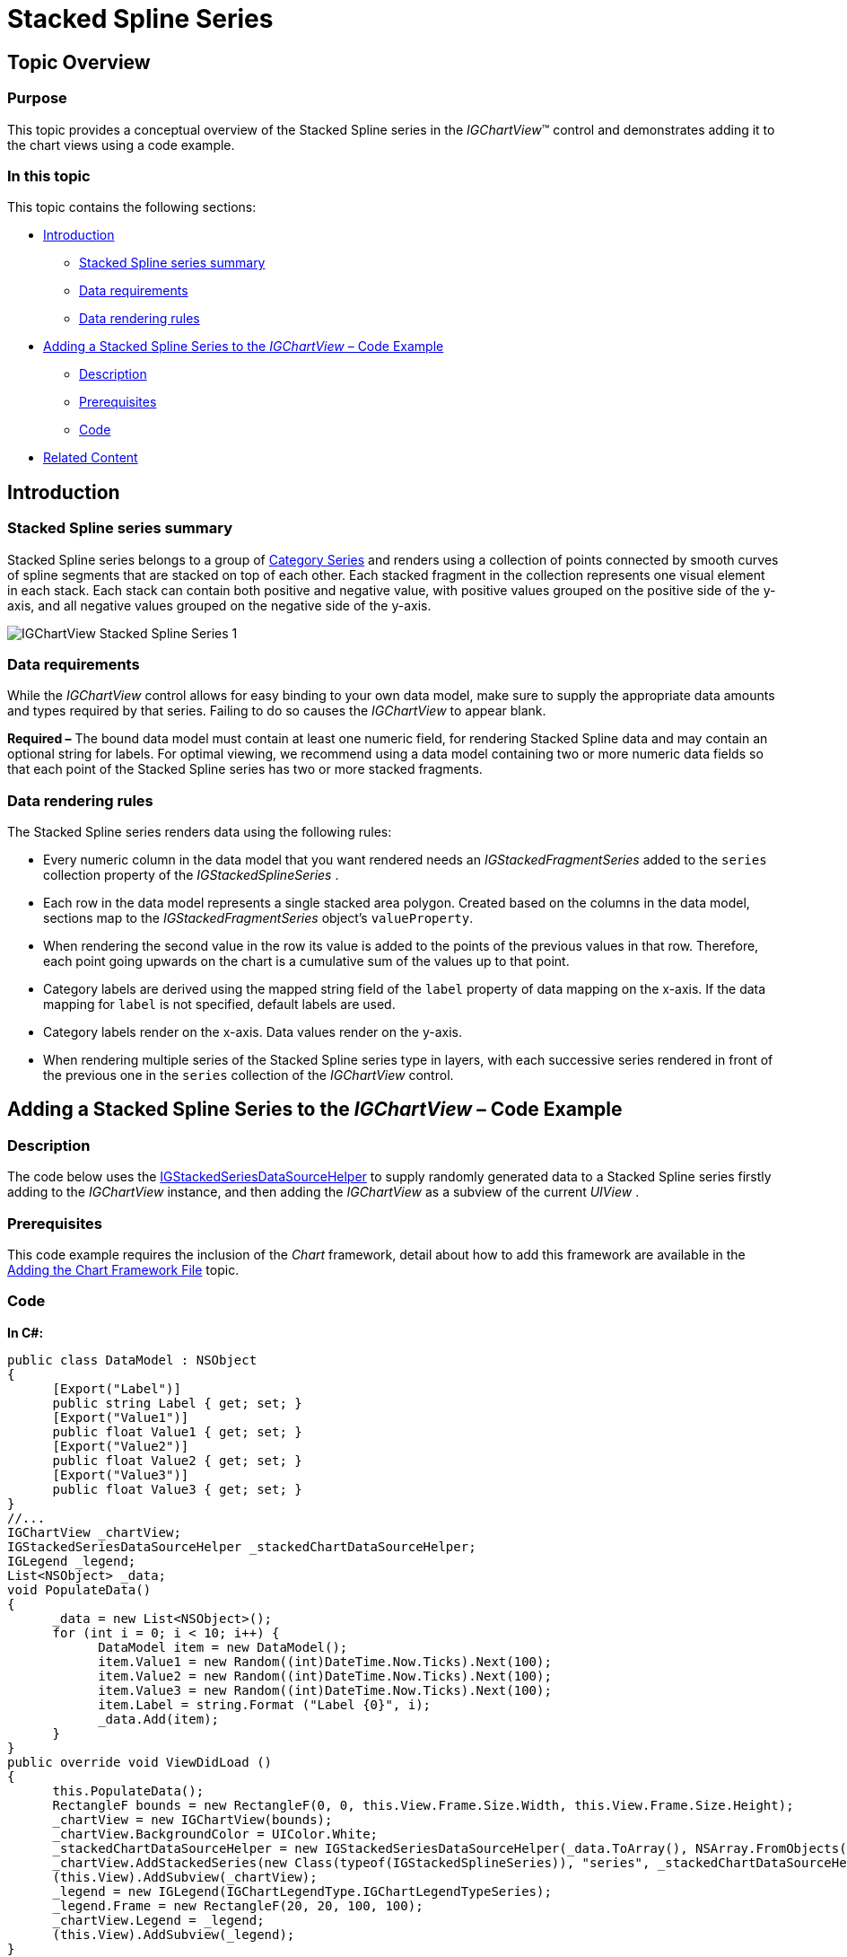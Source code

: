 ﻿////

|metadata|
{
    "name": "igchartview-stacked-spline-series",
    "controlName": ["IGChartView"],
    "tags": ["Charting","How Do I"],
    "guid": "dfb934b2-ed95-49d9-ae77-1eea4bbfdba4",  
    "buildFlags": [],
    "createdOn": "2013-02-06T13:25:17.0558922Z"
}
|metadata|
////

= Stacked Spline Series

== Topic Overview

=== Purpose

This topic provides a conceptual overview of the Stacked Spline series in the  _IGChartView_™ control and demonstrates adding it to the chart views using a code example.

=== In this topic

This topic contains the following sections:

* <<_Ref324841248, Introduction >>

** <<_Ref328076501,Stacked Spline series summary>>
** <<_Ref326327824,Data requirements>>
** <<_Ref219345947,Data rendering rules>>

* <<_Ref328076508,Adding a Stacked Spline Series to the  _IGChartView_   – Code Example>>

** <<_Ref326327832,Description>>
** <<_Ref328076518,Prerequisites>>
** <<_Ref326327837,Code>>

* <<_Ref324841253, Related Content >>

[[_Ref324841248]]
== Introduction

[[_Ref328076501]]

=== Stacked Spline series summary

Stacked Spline series belongs to a group of link:igchartview-category-series.html[Category Series] and renders using a collection of points connected by smooth curves of spline segments that are stacked on top of each other. Each stacked fragment in the collection represents one visual element in each stack. Each stack can contain both positive and negative value, with positive values grouped on the positive side of the y-axis, and all negative values grouped on the negative side of the y-axis.

image::images/IGChartView_-_Stacked_Spline_Series_1.png[]

[[_Ref326327824]]

=== Data requirements

While the  _IGChartView_   control allows for easy binding to your own data model, make sure to supply the appropriate data amounts and types required by that series. Failing to do so causes the  _IGChartView_   to appear blank.

*Required –*  The bound data model must contain at least one numeric field, for rendering Stacked Spline data and may contain an optional string for labels. For optimal viewing, we recommend using a data model containing two or more numeric data fields so that each point of the Stacked Spline series has two or more stacked fragments.

[[_Ref219345947]]

=== Data rendering rules

The Stacked Spline series renders data using the following rules:

* Every numeric column in the data model that you want rendered needs an  _IGStackedFragmentSeries_   added to the `series` collection property of the  _IGStackedSplineSeries_  .
* Each row in the data model represents a single stacked area polygon. Created based on the columns in the data model, sections map to the  _IGStackedFragmentSeries_   object’s `valueProperty`.
* When rendering the second value in the row its value is added to the points of the previous values in that row. Therefore, each point going upwards on the chart is a cumulative sum of the values up to that point.
* Category labels are derived using the mapped string field of the `label` property of data mapping on the x-axis. If the data mapping for `label` is not specified, default labels are used.
* Category labels render on the x-axis. Data values render on the y-axis.
* When rendering multiple series of the Stacked Spline series type in layers, with each successive series rendered in front of the previous one in the `series` collection of the  _IGChartView_   control.

[[_Ref324842387]]
[[_Ref328076508]]
== Adding a Stacked Spline Series to the  _IGChartView_   – Code Example

[[_Ref326327832]]

=== Description

The code below uses the link:igchartview-data-source-helpers.html[IGStackedSeriesDataSourceHelper] to supply randomly generated data to a Stacked Spline series firstly adding to the  _IGChartView_   instance, and then adding the  _IGChartView_   as a subview of the current  _UIView_  .

[[_Ref328076518]]

=== Prerequisites

This code example requires the inclusion of the  _Chart_   framework, detail about how to add this framework are available in the link:igchartview-adding-the-chart-framework-file.html[Adding the Chart Framework File] topic.

[[_Ref326327837]]

=== Code

*In C#:*

[source,csharp]
----
public class DataModel : NSObject
{
      [Export("Label")]
      public string Label { get; set; }
      [Export("Value1")]
      public float Value1 { get; set; }
      [Export("Value2")]
      public float Value2 { get; set; }
      [Export("Value3")]
      public float Value3 { get; set; }
}
//...
IGChartView _chartView;
IGStackedSeriesDataSourceHelper _stackedChartDataSourceHelper;
IGLegend _legend;
List<NSObject> _data;
void PopulateData()
{
      _data = new List<NSObject>();
      for (int i = 0; i < 10; i++) {
            DataModel item = new DataModel();
            item.Value1 = new Random((int)DateTime.Now.Ticks).Next(100);
            item.Value2 = new Random((int)DateTime.Now.Ticks).Next(100);
            item.Value3 = new Random((int)DateTime.Now.Ticks).Next(100);
            item.Label = string.Format ("Label {0}", i);
            _data.Add(item);
      }      
}
public override void ViewDidLoad ()
{
      this.PopulateData();
      RectangleF bounds = new RectangleF(0, 0, this.View.Frame.Size.Width, this.View.Frame.Size.Height);
      _chartView = new IGChartView(bounds);
      _chartView.BackgroundColor = UIColor.White;
      _stackedChartDataSourceHelper = new IGStackedSeriesDataSourceHelper(_data.ToArray(), NSArray.FromObjects("Value1", "Value2", "Value3"));
      _chartView.AddStackedSeries(new Class(typeof(IGStackedSplineSeries)), "series", _stackedChartDataSourceHelper, "xAxis", "yAxis");
      (this.View).AddSubview(_chartView);
      _legend = new IGLegend(IGChartLegendType.IGChartLegendTypeSeries);
      _legend.Frame = new RectangleF(20, 20, 100, 100);
      _chartView.Legend = _legend;
      (this.View).AddSubview(_legend);
}
----

*In Objective-C:*

[source,csharp]
----
@interface DataModel : NSObject
@property (nonatomic, retain) NSString *label;
@property (nonatomic) float value1;
@property (nonatomic) float value2;
@property (nonatomic) float value3;
@end
@interface igViewController : UIViewController
{
    IGChartView *_chartView;
    IGStackedSeriesDataSourceHelper *_stackedChartDataSourceHelper;
    IGLegend *_legend;
    NSMutableArray *_data;
}
@end
@implementation DataModel
@synthesize value1, value2, value3;
@end
@implementation igViewController
-(void)populateData
{
    _data = [[NSMutableArray alloc]init];
    for (int i=0; i<10; i++)
    {
        DataModel *item = [[DataModel alloc]init];
        item.value1 = arc4random() % 100;
        item.value2 = arc4random() % 100;
        item.value3 = arc4random() % 100;
        item.label = [NSString stringWithFormat:@"Label %d", i];
        [_data addObject:item];
    }
}
-(void)viewDidLoad
{
    [self populateData];
    CGRect bounds = CGRectMake(0, 0, self.view.frame.size.width, self.view.frame.size.height);
    _chartView = [[IGChartView alloc] initWithFrame:bounds];
    _chartView.backgroundColor = [UIColor whiteColor];
    _stackedChartDataSourceHelper = [[IGStackedSeriesDataSourceHelper alloc]initWithData:_data fields:@"value1", @"value2", @"value3", nil];
    [_chartView addStackedSeriesForType:[IGStackedSplineSeries class] usingKey:@"series" withDataSource:_stackedChartDataSourceHelper firstAxisKey:@"xAxis" secondAxisKey:@"yAxis"];    
    [self.view addSubview:_chartView];
    _legend = [[IGLegend alloc] initWithLegendType:IGChartLegendTypeSeries];
    [_legend setFrame:CGRectMake(20, 20, 100, 100)];
    _chartView.legend = _legend;
    [self.view addSubview:_legend];
}
@end
----

[[_Ref324841253]]
== Related Content

=== Topics

The following topic provides additional information related to this topic.

[options="header", cols="a,a"]
|====
|Topic|Purpose

|[[_Hlk328076609]] 

link:igchartview-chart-series.html[Chart Series]
|This collection of topics explains each of the individual charts supported by the _IGChartView_ control.

|====